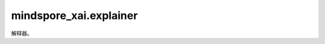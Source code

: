 mindspore_xai.explainer
=================================

解释器。

.. py:class:: mindspore_xai.explainer.Gradient(network)

    `Gradient` 解释方法。

    `Gradient` 是最简单的归因方法，它使用基于输入的梯度作为解释。

    .. math::

        attribution = \frac{\partial{y}}{\partial{x}}

    .. note::

        解析后的 `network` 将通过 `network.set_grad(False)` 和 `network.set_train(False)` 设置为eval模式。如果想在之后训练 `network`，请通过相反的方式将其重置为训练模式。

    **参数：**

    - **network** (Cell) - 要解释的黑盒模型。

    **输入：**

    - **inputs** (Tensor) - 要解释的输入数据，shape 为 :math:`(N, C, H, W)` 的 4D Tensor。
    - **targets** (Tensor, int, tuple, list) - 目标分类， 1D/0D Tensor 或 integer，或integer类型的tuple/list。如果是 1D 的 Tensor、tuple 或 list，其长度应为 :math:`N`。
    - **ret** (str) - 返回对象的类型。'tensor'表示返回 Tensor ，'image'表示返回一个PIL.Image.Image list。默认值：'tensor'。
    - **show** (bool, 可选) - 显示热力图（saliency map)，`None` 表示自动。默认值：`None` 。

    **输出：**

    Tensor，shape 为 :math:`(N, 1, H, W)` 的 4D Tensor，热力图。或如果 `ret` 设置为'image'，则输出 list[list[PIL.Image.Image]]，归一化热力图。

    **异常：**

    - **TypeError** - 在出现任何参数类型问题时抛出。
    - **ValueError** - 在任何输入的值出现问题时抛出。

.. py:class:: mindspore_xai.explainer.Deconvolution(network)

    `Deconvolution` 解释方法。

    `Deconvolution` 方法是梯度方法的改进版本。对于要解释的网络原始 `ReLU` 操作，反卷积将传播规则从直接反向传播梯度修改为反向传播正梯度。

    .. note::

        解析后的 `network` 将通过 `network.set_grad(False)` 和 `network.set_train(False)` 设置为eval模式。如果您想在之后训练 `network` ，请通过相反的方式将其重置为训练模式。要使用 `Deconvolution` 时，网络中的 `ReLU` 操作必须使用 `mindspore.nn.Cell` ，而不是 `mindspore.ops.Operations.ReLU` ，否则，将会导致错误结果。

    **参数：**

    - **network** (Cell) - 要解释的黑盒模型。

    **输入：**

    - **inputs** (Tensor) - 要解释的输入数据，shape 为 :math:`(N, C, H, W)` 的 4D Tensor。
    - **targets** (Tensor, int, tuple, list) - 目标分类，1D 、 0D Tensor、integer 或 integer类型的tuple/list。如果是 1D Tensor、tuple 或 list，其长度应与 `inputs` 一致。
    - **ret** (str) - 返回对象的类型。'tensor'表示返回 Tensor，'image'表示返回一个PIL.Image。默认值：'tensor'。
    - **show** (bool) - 如果在 JupiterLab 或 Notebook 上运行，则自动显示热力图。默认值：`True`。

    **输出：**

    Tensor，shape 为 :math:`(N, 1, H, w)` 的 4D Tensor。或如果 `ret` 设置为 'image'，则输出list[PIL.Image.Image]，归一化热力图。

    **异常：**

    - **TypeError** - 在出现任何参数或输入类型问题时抛出。
    - **ValueError** - 在任何输入的值出现问题时抛出。

.. py:class:: mindspore_xai.explainer.GuidedBackprop(network)

    `GuidedBackprop` 解释方法。

    `GuidedBackprop` 方法是梯度方法的扩展。在要解释的网络原始 `ReLU` 操作之上，引导反向传播引入了另一个 `ReLU` 操作来过滤反向传播期间的梯度。

    .. note::

        解析后的 `network` 将通过 `network.set_grad(False)` 和 `network.set_train(False)` 设置为eval模式。如果想在之后训练 `network` ，请通过相反的方式将其重置为训练模式。要使用 `GuidedBackprop` 时，网络中的 `ReLU` 操作必须使用 `mindspore.nn.Cell` ，而不是 `mindspore.ops.Operations.ReLU` ，否则，将会导致错误结果。

    **参数：**

    - **network** (Cell) - 要解释的黑盒模型。

    **输入：**

    - **inputs** (Tensor) - 要解释的输入数据，shape 为 :math:`(N, C, H, W)` 的 4D Tensor。
    - **targets** (Tensor, int, tuple, list) - 目标分类， 1D/0D Tensor、integer 或 integer类型的tuple/list。如果是 1D Tensor、tuple 或 list，其长度应为 :math:`N` 。
    - **ret** (str) - 返回对象的类型。'tensor'表示返回Tensor，'image'表示返回一个 PIL.Image.Image list。默认值： 'tensor'。
    - **show** (bool, 可选) - 如果在 JupiterLab 或 Notebook 上运行，则自动显示热力图。默认值： `None` 。

    **输出：**

    Tensor，shape 为 :math:`(N, 1, H, W)` 的 4D Tensor，热力图。或如果 `ret` 设置为'image'，则输出list[list[PIL.Image.Image]]，归一化热力图。

    **异常：**

    - **TypeError** - 在出现任何参数或输入类型问题时抛出。
    - **ValueError** - 在任何输入的值出现问题时抛出。

.. py:class:: mindspore_xai.explainer.GradCAM(network, layer="")

    `GradCAM` 解释方法。

    `GradCAM` 在中间层生成热力图。属性获取方式为：

    .. math::

        \alpha_k^c = \frac{1}{Z} \sum_i \sum_j \frac{\partial{y^c}}{\partial{A_{i,j}^k}}

        attribution = ReLU(\sum_k \alpha_k^c A^k)

    欲了解更多详细信息，请参考原始论文：`GradCAM <https://openaccess.thecvf.com/content_ICCV_2017/papers/Selvaraju_Grad-CAM_Visual_Explanations_ICCV_2017_paper.pdf>`_。

    .. note::

        解析后的 `network` 将通过 `network.set_grad(False)` 和 `network.set_train(False)` 设置为eval模式。如果想在之后训练 `network` ，请通过相反的方式将其重置为训练模式。

    **参数：**

    - **network** (Cell) - 要解释的黑盒模型。
    - **layer** (str, 可选) - 生成解释的层名称，通常选择为最后一个卷积层以更好地练习。如果是''，则将在输入层生成解释。默认值：''。

    **输入：**

    - **inputs** (Tensor) - 要解释的输入数据，shape 为 :math:`(N, C, H, W)` 的 4D Tensor。
    - **targets** (Tensor, int, tuple, list) - 目标分类， 1D/0D Tensor、integer 或 integer类型的tuple/list。如果是 1D Tensor、tuple 或 list，其长度应为 :math:`N`。
    - **ret** (str) - 返回对象的类型。'tensor'表示返回Tensor，'image'表示返回一个PIL.Image.Image list。默认值：'tensor'。
    - **show** (bool, 可选) - 显示热力图， `None` 表示自动。默认值： `None` 。

    **输出：**

    Tensor，shape 为 :math:`(N, 1, H, W)` 的 4D Tensor，热力图。或如果 `ret` 设置为'image'，则输出 list[list[PIL.Image.Image]]，归一化热力图。

    **异常：**

    - **TypeError** - 在出现任何参数或输入类型问题时抛出。
    - **ValueError** - 在任何输入的值出现问题时抛出。

.. py:class:: mindspore_xai.explainer.SHAPGradient(network, features, feature_names=None, class_names=None, num_neighbours=200, max_features=10)

    `SHAPGradient` 解释方法。

    使用预期梯度（集成梯度的扩展）解释网络。

    .. note::

        解析后的 `network` 将通过 `network.set_grad(False)` 和 `network.set_train(False)` 设置为eval模式。如果想在之后训练 `network` ，请通过相反的方式将其重置为训练模式。

    **参数：**

    - **network** (Cell) - 要解释的 MindSpore cell。对于分类，它接受 shape 为 :math:`(N, K)` 的 2D 数组/Tensor 作为输入并输出 shape 为 :math:`(N, L)` 的 2D 数组/Tensor。对于回归，它接受 shape 为 :math:`(N, K)` 的2D 数组/Tensor作为输入，并输出 shape 为 :math:`(N)` 的 1D 数组/Tensor。
    - **features** (Tensor) - shape 为 :math:`(N, K)` 的 2D Tensor(N 是样本数，而K是特征数)。用于集成特征的背景数据集，接受全部或部分的训练数据集。
    - **feature_names** (list, 可选) - 与训练数据中的列相对应的名称（string）的 list。默认值： `None` 。
    - **class_names** (list, 可选) - 类名的 list，根据分类器使用的内容而排序。如果不存在，类名将为'0'、'1'、... 默认值： `None` 。
    - **num_neighbours** (int, 可选) - 用于估计 shap 数值的子集数。默认值：200。
    - **max_features** (int, 可选) - 最多解释多少个特征。默认值：10。

    **输入：**

    - **inputs** (Tensor) - 要解释的输入数据，shape 为 :math:`(N, K)` 的 2D float Tensor。
    - **targets** (Tensor, numpy.ndarray, list, int, 可选) - 要解释的目标分类。当 `target` 为 integer，所有输入都将参考它生成归因图 (attribution map)。而当 `target` 为 Tensor、numpy 数组 或 list 时，它的 shape 则为 :math:`(N, L)` (L是每个样例的标签数量)， :math:`(N,)` 或者 :math:`()` 。默认值：0。
    - **show** (bool, 可选) - 显示解释图像， `None` 表示自动。默认值： `None` 。

    **输出：**

    Tensor，shape 为 :math:`(N, L, K)` 的 3D Tensor。第一个维度表示输入。第二个维度表示目标。第三个维度表示特征权重。

.. py:class:: mindspore_xai.explainer.SHAPKernel(predictor, features, feature_names=None, class_names=None, num_neighbours=5000, max_features=10)

    `SHAPKernel` 解释方法。

    使用 `SHAPKernel` 方法解释任何函数的输出。

    **参数：**

    - **predictor** (Callable) - 要解释的黑盒模型，一个可调用的函数。对于分类模型，它接受 shape 为 :math:`(N, K)` 的2D 数组 / Tensor 作为输入，并输出shape 为 :math:`(N, L)` 的 2D 数组 / Tensor 。对于回归模型， 它接受 shape 为 :math:`(N, K)` 的2D 数组/Tensor作为输入并输出 shape 为 :math:`(N)` 的1D 数组/Tensor。
    - **features** (Tensor, numpy.ndarray) - 2D Tensor 或 :math:`(N, K)` 的2D numpy 数组 (N是样本，K是特征的数量)。用于集成特征的背景数据集，接受全部或部分的训练数据集。
    - **feature_names** (list, 可选) - 与训练数据中的列相对应的名称（string）的 list。默认值： `None` 。
    - **class_names** (list, 可选) - 类名的 list，根据分类器使用的任何内容排序。如果不存在，类名将为‘0’、‘1’、... 默认值： `None` 。
    - **num_neighbours** (int, 可选) - 用于估计 shap 数值的子集数。默认值：5000。
    - **max_features** (int, 可选) - 最多解释多少个特征。默认值：10。

    **输入：**

    - **inputs** (Tensor, numpy.ndarray) - 要解释的输入数据，2D float Tensor 或 shape 为 :math:`(N, K)` 的 2D float numpy 数组 。
    - **targets** (Tensor, numpy.ndarray, list, int, 可选) - 要解释的目标分类。当 `targets` 为integer时，所有输入都将参考该integer生成归因图。而当 `target` 为 Tensor、numpy 数组 或 list 时，它的 shape 则为 :math:`(N, L)`(L是每个样例的标签数量)， :math:`(N,)`或者 :math:`()`。默认值：0。
    - **show** (bool, 可选) - 显示解释图像， `None` 表示自动。默认值：`None` 。

    **输出：**

    Tensor，shape 为 :math:`(N, L, K)` 的 3D Tensor。第一个维度表示输入。第二个维度表示目标。第三个维度表示特征权重。

.. py:class:: mindspore_xai.explainer.Occlusion(network, activation_fn, perturbation_per_eval=32)

    `Occlusion` 解释方法。

    `Occlusion` 使用滑动窗口将像素替换为参考值（例如恒定值），并参考原始输出计算差异。由扰动像素引起的输出差异被指定为特征对这些像素的重要性。对于多个滑动窗口中涉及的像素，特征重要性为多个滑动窗口的平均差异。

    欲了解更多详情，请参考原始文件：`<https://arxiv.org/abs/1311.2901>`_ 。

    .. note::

         目前，每个调用仅支持单个样本（ :math:`N=1` ）。

    **参数：**

    - **network** (Cell) - 要解释的黑盒模型。
    - **activation_fn** (Cell) - 将 logits 转换为预测概率的激活层。对于单标签分类任务，通常应用 `nn.Softmax` 。而对于多标签分类任务，则通常应用 `nn.Sigmoid` 。用户也可以将自定义的 `activation_fn` 与网络结合，最终输出便是输入的概率。
    - **perturbation_per_eval** （int，可选） - 推断扰动样本期间，每个推断的扰动数。在内存容量内，通常此数字越大，越快得到解释。默认值：32。

    **输入：**

    - **inputs** (Tensor) - 要解释的输入数据，shape 为 :math:`(N, C, H, W)` 的 4D Tensor 。
    - **targets** (Tensor, int, tuple, list) - 目标分类，1D、 0D Tensor、integer 或 integer的tuple/list。如果为 1D Tensor、tuple 或 list，其长度应为 :math:`N`。
    - **ret** (str) - 返回对象类型。'tensor'表示返回Tensor，'image'表示返回一个PIL.Image.Image list。默认值：'tensor'。
    - **show** (bool, 可选) - 显示热力图， `None` 表示自动。默认值： `None` 。

    **输出：**

    Tensor，shape 为 :math:`(N, 1, H, W)` 的 4D Tensor ，热力图。或如果 `ret` 设置为'image'，则输出list[list[PIL.Image.Image]]，归一化热力图。

    **异常：**

    - **TypeError** - 在出现任何参数或输入类型问题时抛出。
    - **ValueError** - 在任何输入的值出现问题时抛出。

.. py:class:: mindspore_xai.explainer.RISE(network, activation_fn, perturbation_per_eval=32)

    `RISE` 解释方法：用于解释黑盒模型的随机输入采样。

    `RISE` 是一种基于摄动的方法，通过在多个随机二进制掩码上采样来生成归因图。原始图像被随机屏蔽，然后馈入黑盒模型以获得预测，最后的归因图便是这些随机掩码的加权和，权重是目标的节点：

    .. math::
        attribution = \sum_{i}f_c(I\odot M_i)  M_i

    有关更多详细信息，请参考原始文件：`RISE <https://arxiv.org/abs/1806.07421>`_ 。

    **参数：**

    - **network** (Cell) - 要解释的黑盒模型。
    - **activation_fn** (Cell) - 将 logits 转换为预测概率的激活层。对于单标签分类任务，通常应用 `nn.Softmax` 。而对于多标签分类任务，则通常应用 `nn.Sigmoid` 。用户也可以将自定义的 `activation_fn` 与网络结合，最终输出便是输入的概率。
    - **perturbation_per_eval** (int, 可选) - 推断扰动样本期间，每个推断的扰动数。在内存容量内，通常此数字越大，越快得到解释。默认值：32。

    **输入：**

    - **inputs** (Tensor) - 要解释的输入数据，shape 为 :math:`(N, C, H, W)` 的4DTensor。
    - **targets** (Tensor, int) - 目标分类。当 `targets` 为 integer 时，所有输入都将参考此 integer 生成归因图。而当 `targets` 为 Tensor 时， shape 应为 :math:`(N, l)` （l是每个样本的标签数量）或 :math:`(N,)` :math:`()`。
    - **ret** (str) - 返回对象类型。'tensor'表示返回Tensor，'image'表示返回一个PIL.Image.Image list。默认值：'tensor'。
    - **show** (bool, 可选) - 显示热力图， `None` 表示自动。默认值： `None` 。

    **输出：**

    Tensor，4D Tensor，当目标的 shape 为（N,l）Tensor时，其 shape 为 :math:`(N, l, H, W)` ，否则为 :math:`(N, 1, H, W)` ，热力图。或如果 `ret` 设置为'image'，则输出 list[list[PIL.Image.Image]]，归一化热力图。

    **异常：**

    - **TypeError** - 在出现任何参数或输入类型问题时抛出。
    - **ValueError** - 在任何输入的值出现问题时抛出。

.. py:class:: mindspore_xai.explainer.RISEPlus(ood_net, network, activation_fn, perturbation_per_eval=32)

    `RSPlus` 解释方法。

    `RSPlus` 是一种基于扰动的方法，通过对多个随机二进制进行采样来生成归因图掩码。采用分布外检测器来产生"内值分数"，估计样本的概率从分布生成，然后将内值分数聚合到随机掩码的加权和，权重是目标节点上的相应输出：

    .. math::
        attribution = \sum_{i}s_if_c(I\odot M_i)  M_i

    有关更多详细信息，请参考原始论文： `Resisting Out-of-Distribution Data Problem in Perturbation of XAI <https://arxiv.org/abs/2107.14000>`_ 。

    **参数：**

    - **ood_net** (`OoDNet <https://www.mindspore.cn/xai/docs/zh-CN/master/mindspore_xai.tool.html>`_) - 用于生成内值分数的 OoD 网络。
    - **network** (Cell) - 要解释的黑盒模型。
    - **activation_fn** (Cell) - 将 logits 转换为预测概率的激活层。对于单标签分类任务，通常应用 `nn.Softmax` 。而对于多标签分类任务，则通常应用 `nn.Sigmoid` 。用户还可以将自己自定义的 `activation_fn` 传递为只要将此函数与网络结合时，最终输出是输入的概率。
    - **perturbation_per_eval** (int, 可选) - 推断扰动样本期间，每个推断的扰动数。在内存容量内，通常此数字越大，越快得到解释。默认值：32。

    **输入：**

    - **inputs** (Tensor) - 要解释的输入数据，shape 为 :math:`(N, C, H, W)` 的4D Tensor。
    - **targets** (Tensor, int) - 要解释的目标分类。当 `targets` 为integer时，所有输入都将参考此integer生成归因图。而当 `targets` 为 Tensor 时，shape 则为 :math:`(N, l)`（l是每个样本的标签数量）或 :math:`(N,)` :math:`()`。
    - **ret** (str) - 返回对象类型。'tensor'表示返回 Tensor，'image'表示返回一个PIL.Image.Image list。默认值：'tensor'。
    - **show** (bool, 可选) - 显示热力图， `None` 表示自动。默认值：`None` 。

    **输出：**

    Tensor，4DTensor，当目标的 shape 为 :math:`(N, l)`时，其 shape 为 :math:`(N, l, H, W)`，否则为 :math:`(N, 1, H, w)`，热力图。或如果 `ret` 设置为'image'，则输出list[list[PIL.Image.Image]]，归一化热力图。

    **异常：**

    - **TypeError** - 在出现任何参数或输入类型问题时抛出。
    - **ValueError** - 在任何输入的值出现问题时抛出。

.. py:class:: mindspore_xai.explainer.LIMETabular(predictor, train_feat_stats, feature_names=None, categorical_features_indexes=None, class_names=None, num_perturbs=5000, max_features=10)

    `Lime Tabular` 解释方法。

    解释表格（即矩阵）数据的预测。对于数值特征，根据训练数据中的平均值和标准差，通过从 Normal(0,1) 采样并进行均值中心化和缩放的逆运算来扰乱它们。而对于分类特征，则根据训练分布采样进行扰动，当它的值与被解释的实例相同时，生成一个数值为 1 的二进制特征。

    **参数：**

    - **predictor** (Callable) - 要解释的黑盒模型，一个可调用的函数。对于分类模型，它接受 shape 为 :math:`(N, K)` 的2D 数组/Tensor作为输入，并输出 shape 为 :math:`(N, L)` 的2D数组/Tensor。对于回归模型，它接受 shape 为 :math:`(N, K)` 的2D数组 /Tensor作为输入并输出 shape 为 :math:`(N)` 的 1D 数组/Tensor。
    - **train_feat_stats** (dict) - 具有训练数据统计详细信息的dict对象。统计可以使用静态方法 `LIMETabular.to_feat_stats(training_data)` 生成。
    - **feature_names** (list, 可选) - 与训练数据中的列相对应的名称（string）的 list。默认值： `None` 。
    - **categorical_features_indexes** (list, 可选) - 与分类列相对应的索引（ints）的 list。其他的一切都将被视为连续的。这些列中的值必须是integer。默认值： `None` 。
    - **class_names** (list, 可选) - 类名的 list，根据分类器使用的任何东西排序。如果不存在，类名将为"0"、"1"、... 默认值： `None` 。
    - **num_perturbs** (int, 可选) - 学习线性模型的邻域大小。默认值：5000。
    - **max_features** (int, 可选) - 最多解释多少个特征。默认值：10。

    **输入：**

    - **inputs** (Tensor, numpy.ndarray) - 要解释的输入数据，2D float Tensor 或 shape 为 :math:`(N, K)` 的 2D float numpy 数组。
    - **targets** (Tensor, numpy.ndarray, list, int, 可选) - 要解释的目标分类。当 `targets` 为integer时，所有输入都将参考此integer生成归因图。而当 `targets` 为 Tensor、numpy 数组 或 list 时，shape 则为 :math:`(N, L)`(L是每个样例的标签数量)，:math:`(N,)`或者 :math:`()`。对于回归模型，此参数将被忽略。默认值：0。
    - **show** (bool, 可选) - 显示解释图像， `None` 表示自动。默认值： `None` 。

    **输出：**

    list[list[list[(str, float)]]]，tuple 的 3D list。第一个维度表示输入。第二个维度表示目标。第三个维度表示特征。tuple 表示特征描述和权重。

    **异常：**

    - **TypeError** - 在出现任何参数或输入类型问题时抛出。
    - **ValueError** - 在任何输入的值出现问题时抛出。

    .. py:method:: load_feat_stats(file)

        从文件加载特征统计信息。

        **参数：**

        - **file** (str, Path, IOBase) - 文件路径或流。

        **返回：**

        dict，训练数据统计信息

    .. py:method:: save_feat_stats(stats, file)

        将特征统计信息保存到文件。

        **参数：**

        - **stats** (dict) - 训练数据统计信息。
        - **file** (str, Path, IOBase) - 文件路径或流。

    .. py:method:: to_feat_stats(features, feature_names=None, categorical_features_indexes=None)

        将特征转换为特征统计信息。

        **参数：**

        - **features** (Tensor, numpy.ndarray) - 训练数据。
        - **feature_names** (list, None) - 特征名称。
        - **categorical_features_indexes** (list, 可选) - 与分类列对应的索引 list(ints)。所有内容都将被视为连续的，这些列中的值必须是integer。默认值：`None` 。

        **返回：**

        dict，训练数据统计信息。